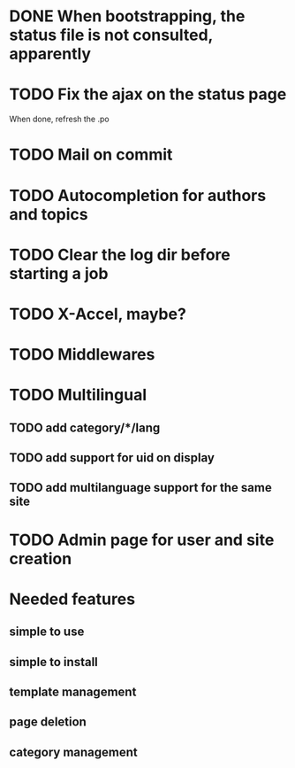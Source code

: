 * DONE When bootstrapping, the status file is not consulted, apparently
  CLOSED: [2014-06-09 lun 12:23]
* TODO Fix the ajax on the status page

When done, refresh the .po

* TODO Mail on commit
* TODO Autocompletion for authors and topics
* TODO Clear the log dir before starting a job

* TODO X-Accel, maybe?
* TODO Middlewares
* TODO Multilingual
** TODO add category/*/lang
** TODO add support for uid on display
** TODO add multilanguage support for the same site

* TODO Admin page for user and site creation

* Needed features
** simple to use
** simple to install
** template management
** page deletion
** category management


